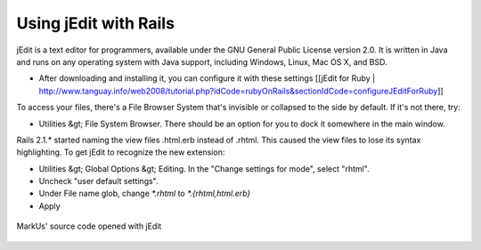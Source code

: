 ================================================================================
Using jEdit with Rails
================================================================================

jEdit is a text editor for programmers, available under the GNU General Public
License version 2.0. It is written in Java and runs on any operating system
with Java support, including Windows, Linux, Mac OS X, and BSD.
 
* After downloading and installing it, you can configure it with these settings
  [[jEdit for Ruby |
  http://www.tanguay.info/web2008/tutorial.php?idCode=rubyOnRails&sectionIdCode=configureJEditForRuby]] 

To access your files, there's a File Browser System that's invisible or
collapsed to the side by default. If it's not there, try:  
 
* Utilities &gt; File System Browser. There should be an option for you to dock
  it somewhere in the main window.  
 
Rails 2.1.* started naming the view files .html.erb instead of .rhtml. This
caused the view files to lose its syntax highlighting. To get jEdit to
recognize the new extension:  
 
* Utilities &gt; Global Options &gt; Editing. In the "Change settings for
  mode", select "rhtml".  
* Uncheck "user default settings".  
* Under File name glob, change `*.rhtml` to `*.{rhtml,html.erb}`  
* Apply   

.. figure:: images/jEdit.png
   :scale: 100%
   :align: center
   :alt: jEdit

   MarkUs' source code opened with jEdit

